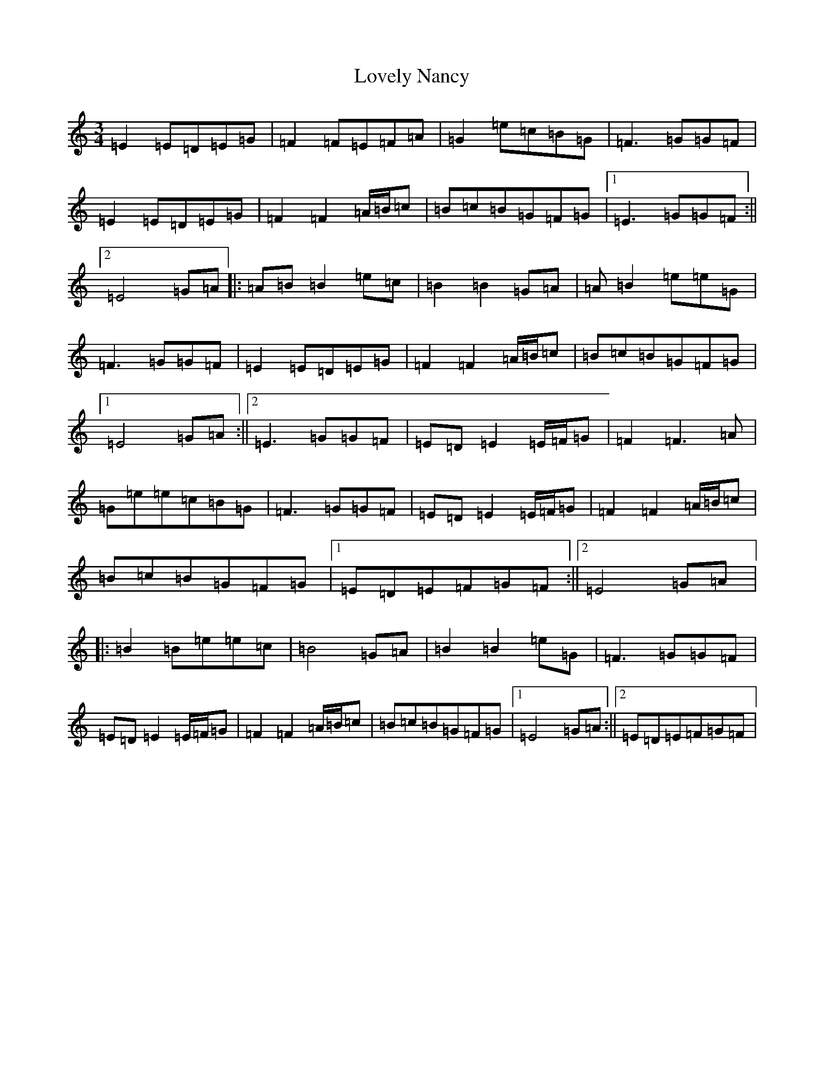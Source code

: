 X: 12868
T: Lovely Nancy
S: https://thesession.org/tunes/7423#setting18914
Z: D Major
R: waltz
M:3/4
L:1/8
K: C Major
=E2=E=D=E=G|=F2=F=E=F=A|=G2=e=c=B=G|=F3=G=G=F|=E2=E=D=E=G|=F2=F2=A/2=B/2=c|=B=c=B=G=F=G|1=E3=G=G=F:||2=E4=G=A|:=A=B=B2=e=c|=B2=B2=G=A|=A=B2=e=e=G|=F3=G=G=F|=E2=E=D=E=G|=F2=F2=A/2=B/2=c|=B=c=B=G=F=G|1=E4=G=A:||2=E3=G=G=F|=E=D=E2=E/2=F/2=G|=F2=F3=A|=G=e=e=c=B=G|=F3=G=G=F|=E=D=E2=E/2=F/2=G|=F2=F2=A/2=B/2=c|=B=c=B=G=F=G|1=E=D=E=F=G=F:||2=E4=G=A|:=B2=B=e=e=c|=B4=G=A|=B2=B2=e=G|=F3=G=G=F|=E=D=E2=E/2=F/2=G|=F2=F2=A/2=B/2=c|=B=c=B=G=F=G|1=E4=G=A:||2=E=D=E=F=G=F|